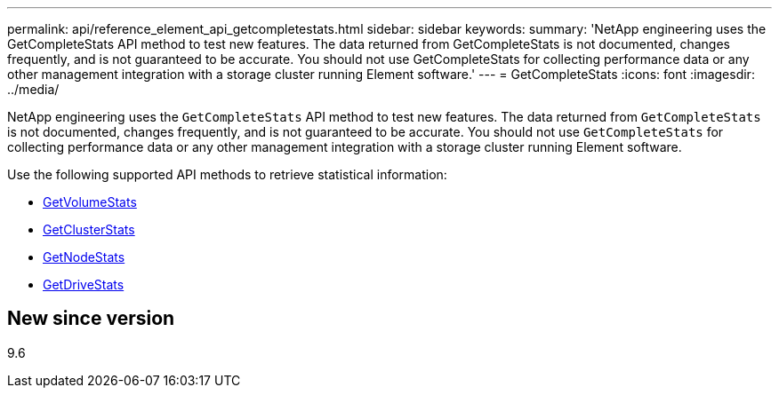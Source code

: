 ---
permalink: api/reference_element_api_getcompletestats.html
sidebar: sidebar
keywords:
summary: 'NetApp engineering uses the GetCompleteStats API method to test new features. The data returned from GetCompleteStats is not documented, changes frequently, and is not guaranteed to be accurate. You should not use GetCompleteStats for collecting performance data or any other management integration with a storage cluster running Element software.'
---
= GetCompleteStats
:icons: font
:imagesdir: ../media/

[.lead]
NetApp engineering uses the `GetCompleteStats` API method to test new features. The data returned from `GetCompleteStats` is not documented, changes frequently, and is not guaranteed to be accurate. You should not use `GetCompleteStats` for collecting performance data or any other management integration with a storage cluster running Element software.

Use the following supported API methods to retrieve statistical information:

* xref:reference_element_api_getvolumestats.adoc[GetVolumeStats]
* xref:reference_element_api_getclusterstats.adoc[GetClusterStats]
* xref:reference_element_api_getnodestats.adoc[GetNodeStats]
* xref:reference_element_api_getdrivestats.adoc[GetDriveStats]

== New since version

9.6
